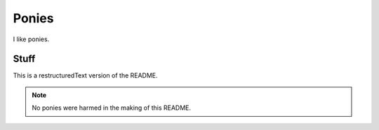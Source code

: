 
Ponies
======

I like ponies.

Stuff
-----

This is a restructuredText version of the README.

.. note::

   No ponies were harmed in the making of this README.

